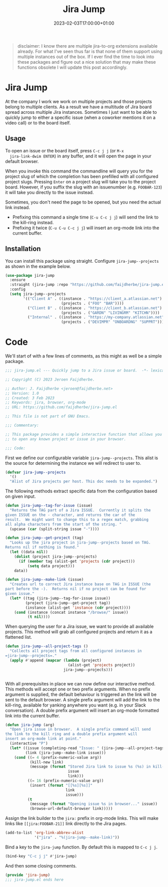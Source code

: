 #+TITLE: Jira Jump
#+DATE: 2023-02-03T17:00:00+01:00
#+DRAFT: false
#+PROPERTY: header-args:emacs-lisp :comments link :results none

#+begin_quote
disclaimer: I know there are multiple jira-to-org extensions available
already.  For what I've seen thus far is that none of them support
using multiple instances out of the box.  If I ever find the time to
look into these packages and figure out a nice solution that may make
these functions obsolete I will update this post accordingly.
#+end_quote

* Jira Jump
  At the company I work we work on multiple projects and those
  projects belong to multiple clients.  As a result we have a
  multitude of Jira board spread across multiple Jira instances.
  Sometimes I just want to be able to quickly jump to either a
  specific issue (when a coworker mentions it on a video call) or to
  the board itself.

** Usage
  To open an issue or the board itself, press =C-c j j= (or =M-x
  jira-link-dwim ENTER=) in any buffer, and it will open the page in
  your default browser.

  When you invoke this command the commandline will query you for the
  project slug of which the completion has been prefilled with all
  configured project slugs.  Pressing =Enter= on a project slug will
  take you to the project board.  However, if you suffix the slug with
  an issuenumber (e.g. =FOOBAR-123=) it will take you directly to the
  issue instead.

  Sometimes, you don't need the page to be opened, but you need the
  actual link instead.
  - Prefixing this command a single time (=C-u C-c j j=) will send the
    link to the kill-ring instead.
  - Prefixing it twice (=C-u C-u C-c j j=) will insert an org-mode
    link into the current buffer.

** Installation
   You can install this package using straight.  Configure
   =jira-jump--projects= as shown in the example below. 

#+begin_src emacs-lisp :tangle no
(use-package jira-jump
  :ensure
  :straight (jira-jump :repo "https://github.com/faijdherbe/jira-jump.el")
  :config
  (setq jira-jump--projects
        '(("Client A" . ((instance . "https://client_a.atlassian.net")
                         (projects . ("FOO" "BAR"))))
          ("Client B" . ((instance . "https://client_b.atlassian.net")
                         (projects . ("GARDN" "LIVINGRM" "KITCHN"))))
          ("Internal" . ((instance . "https://my-company.atlassian.net")
                         (projects . ("DEVIMPR" "ONBOARDNG" "SUPPRT")))))))
#+end_src

* Code
  :PROPERTIES:
  :header-args:emacs-lisp: :tangle jira-jump.el
  :END:

We'll start of with a few lines of comments, as this might as well be
a simple package.

  #+begin_src emacs-lisp
;;; jira-jump.el --- Quickly jump to a Jira issue or board.  -*- lexical-binding: t; -*-

;; Copyright (C) 2023 Jeroen Faijdherbe.

;; Author: J. Faijdherbe <jeroen@faijdherbe.net>
;; Version: 1.0
;; Created: 3 Feb 2023
;; Keywords: jira, browser, org-mode
;; URL: https://github.com/faijdherbe/jira-jump.el

;; This file is not part of GNU Emacs.

;;; Commentary:

;; This package provides a simple interactive function that allows you
;; to open any known project or issue in your browser.

;;; Code:
  #+end_src

First we define our configurable variable =jira-jump--projects=.  This
alist is the source for determining the instance we will redirect to
user to.

#+begin_src emacs-lisp
(defvar jira-jump--projects
  '()
  "Alist of Jira projects per host. This doc needs to be expanded.")
#+end_src

The following methods extract specific data from the configuration
based on given input.

#+begin_src emacs-lisp
(defun jira-jump--tag-for-issue (issue)
  "Returns the TAG part of a Jira ISSUE.  Currently it splits the
given ISSUE on the - character, and returns the car of the
result.  We might want to change this to a regex match, grabbing
all alpha characters from the start of the string. "
  (upcase (car (split-string issue "-"))))

(defun jira-jump--get-project (tag)
  "Looks up the jira project in jira-jump--projects based on TAG.
Returns nil if nothing is found."
  (let ((data nil))
    (dolist (project jira-jump--projects)
      (if (member tag (alist-get 'projects (cdr project)))
          (setq data project)))
    data))

(defun jira-jump--make-link (issue)
  "Creates url to correct Jira instance base on TAG in ISSUE (the
part before the -).  Returns nil if no project can be found for
given issue."
  (let* ((tag (jira-jump--tag-for-issue issue))
         (project (jira-jump--get-project tag))
         (instance (alist-get 'instance (cdr project))))
    (cond (instance (concat instance "/browse/" issue))
          (t nil))))
#+end_src

When querying the user for a Jira issue, we want to provide all
available projects.  This method will grab all configured projects
and return it as a flattened list.

#+begin_src emacs-lisp
(defun jira-jump--all-project-tags ()
  "Collects all project tags from all configured instances in
=jira-jump--projects=."
  (apply #'append (mapcar (lambda (project)
                            (alist-get 'projects project))
                          jira-jump--projects)))


#+end_src

With all prerequisites in place we can now define our interactive method.
This methods will accept one or two prefix arguments.  When no prefix
argument is supplied, the default behaviour is triggered an the link
will be sent to the default browser.  A single prefix argument will
add the link to the kill-ring, available for yanking anywhere you want
(e.g. in your Slack conversation).  A double prefix argument will
insert an org-mode formatted link into the current buffer.

#+begin_src emacs-lisp
(defun jira-jump (arg)
  "Open jira issue in browser.  A single prefix command will send
the link to the kill ring and a double prefix argument will
insert an org-mode link at point."
  (interactive "P")
  (let* ((issue (completing-read "Issue: " (jira-jump--all-project-tags)))
         (link (jira-jump--make-link issue)))
    (cond ((= 4 (prefix-numeric-value arg))
           (kill-new link)
           (message (format "Stored Jira link to issue %s (%s) in kill-ring."
                            issue
                            link)))
          ((= 16 (prefix-numeric-value arg))
           (insert (format "[[%s][%s]]"
                           link
                           issue)))
          (t
           (message (format "Opening issue %s in browser..." issue))
           (browse-url-default-browser link)))))
#+end_src

Assign the link builder to the ~jira:~ prefix in org-mode links.  This
will make links like =[[jira:FOOBAR-21]]= link directly to the Jira
pages.

#+begin_src emacs-lisp
(add-to-list 'org-link-abbrev-alist
             '("jira" . "%(jira-jump--make-link)"))

#+END_src

Bind a key to the =jira-jump= function.  By default this is mapped to
=C-c j j=.
#+begin_src emacs-lisp
(bind-key "C-c j j" #'jira-jump)
#+end_src

And then some closing comments.
#+begin_src emacs-lisp
(provide 'jira-jump)
;;; jira-jump.el ends here
#+end_src
